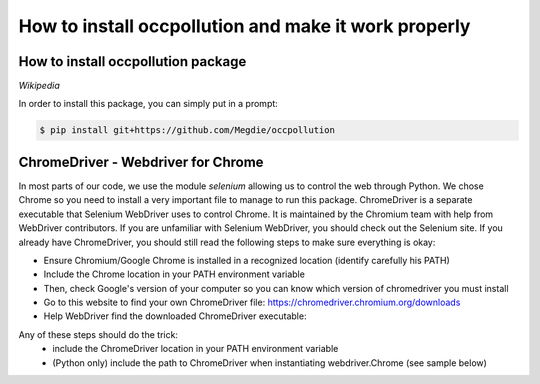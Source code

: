 
How to install occpollution and make it work properly
===========================

.. role:: bash(code)
   :language: bash



How to install occpollution package 
-----------------------------------

.. __Wikipedia: https://www.wikipedia.org/

`Wikipedia`

In order to install this package, you can simply put in a prompt:

.. code-block:: bash

    $ pip install git+https://github.com/Megdie/occpollution


ChromeDriver - Webdriver for Chrome
----------------------------

In most parts of our code, we use the module `selenium` allowing us to control the web through Python.
We chose Chrome so you need to install a very important file to manage to run this package. 
ChromeDriver is a separate executable that Selenium WebDriver uses to control Chrome. 
It is maintained by the Chromium team with help from WebDriver contributors. 
If you are unfamiliar with Selenium WebDriver, you should check out the Selenium site.
If you already have ChromeDriver, you should still read the following steps to make sure everything is okay:

- Ensure Chromium/Google Chrome is installed in a recognized location (identify carefully his PATH)
- Include the Chrome location in your PATH environment variable
- Then, check Google's version of your computer so you can know which version of chromedriver you must install
- Go to this website to find your own ChromeDriver file: https://chromedriver.chromium.org/downloads
- Help WebDriver find the downloaded ChromeDriver executable: 

Any of these steps should do the trick:
  - include the ChromeDriver location in your PATH environment variable
  - (Python only) include the path to ChromeDriver when instantiating webdriver.Chrome (see sample below)